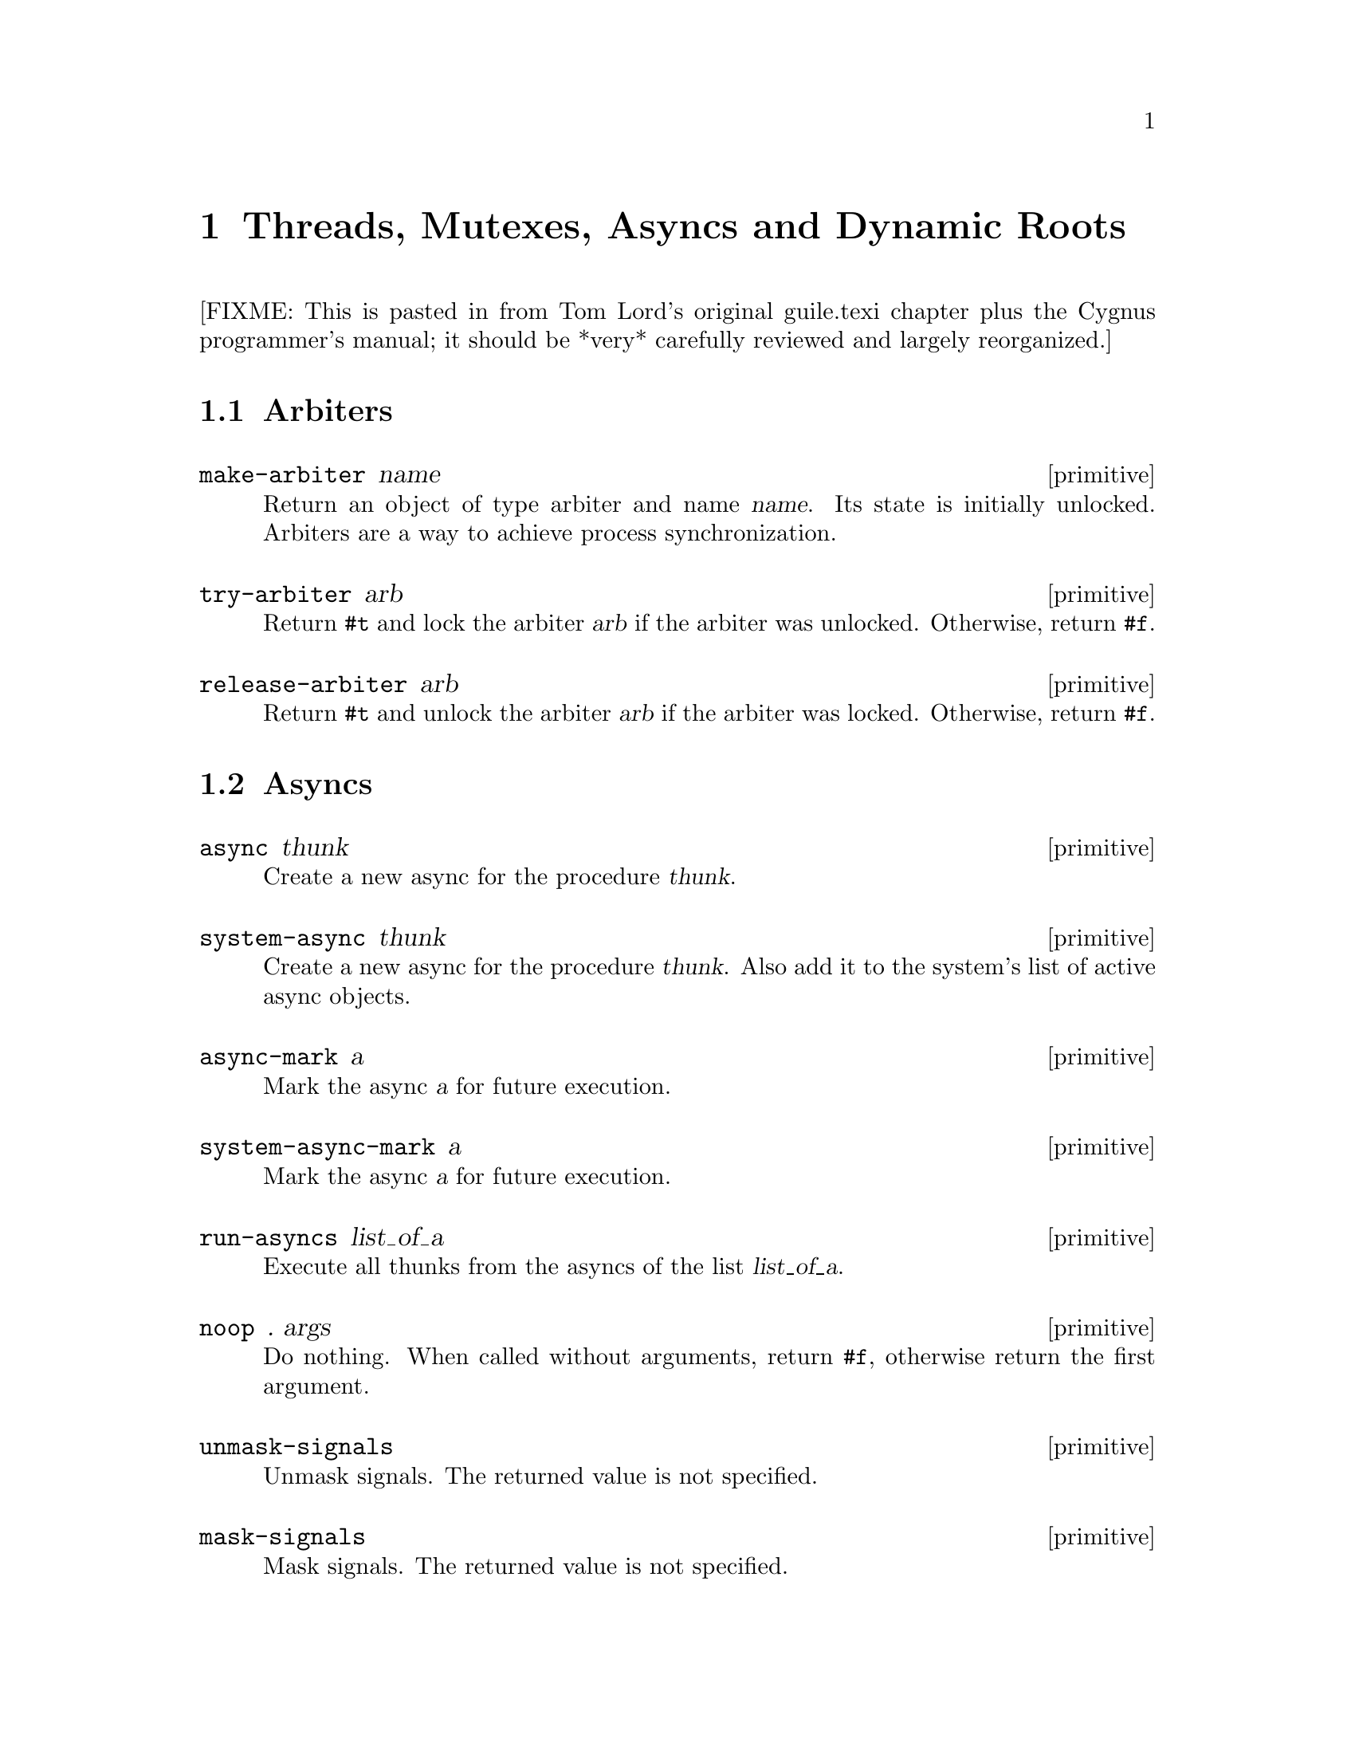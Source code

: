 @page
@node Scheduling
@chapter Threads, Mutexes, Asyncs and Dynamic Roots

[FIXME: This is pasted in from Tom Lord's original guile.texi chapter
plus the Cygnus programmer's manual; it should be *very* carefully
reviewed and largely reorganized.]

@menu
* Arbiters::
* Asyncs::
* Dynamic Roots::
* Threads::
* Fluids::
@end menu


@node Arbiters
@section Arbiters

@c docstring begin (texi-doc-string "guile" "make-arbiter")
@deffn primitive make-arbiter name
Return an object of type arbiter and name @var{name}. Its
state is initially unlocked.  Arbiters are a way to achieve
process synchronization.
@end deffn

@c docstring begin (texi-doc-string "guile" "try-arbiter")
@deffn primitive try-arbiter arb
Return @code{#t} and lock the arbiter @var{arb} if the arbiter
was unlocked. Otherwise, return @code{#f}.
@end deffn

@c docstring begin (texi-doc-string "guile" "release-arbiter")
@deffn primitive release-arbiter arb
Return @code{#t} and unlock the arbiter @var{arb} if the
arbiter was locked. Otherwise, return @code{#f}.
@end deffn


@node Asyncs
@section Asyncs

@c docstring begin (texi-doc-string "guile" "async")
@deffn primitive async thunk
Create a new async for the procedure @var{thunk}.
@end deffn

@c docstring begin (texi-doc-string "guile" "system-async")
@deffn primitive system-async thunk
Create a new async for the procedure @var{thunk}.  Also
add it to the system's list of active async objects.
@end deffn

@c docstring begin (texi-doc-string "guile" "async-mark")
@deffn primitive async-mark a
Mark the async @var{a} for future execution.
@end deffn

@c docstring begin (texi-doc-string "guile" "system-async-mark")
@deffn primitive system-async-mark a
Mark the async @var{a} for future execution.
@end deffn

@c docstring begin (texi-doc-string "guile" "run-asyncs")
@deffn primitive run-asyncs list_of_a
Execute all thunks from the asyncs of the list @var{list_of_a}.
@end deffn

@c docstring begin (texi-doc-string "guile" "noop")
@deffn primitive noop . args
Do nothing.  When called without arguments, return @code{#f},
otherwise return the first argument.
@end deffn

@c docstring begin (texi-doc-string "guile" "unmask-signals")
@deffn primitive unmask-signals
Unmask signals. The returned value is not specified.
@end deffn

@c docstring begin (texi-doc-string "guile" "mask-signals")
@deffn primitive mask-signals
Mask signals. The returned value is not specified.
@end deffn


@node Dynamic Roots
@section Dynamic Roots
@cindex dynamic roots

A @dfn{dynamic root} is a root frame of Scheme evaluation.
The top-level repl, for example, is an instance of a dynamic root.

Each dynamic root has its own chain of dynamic-wind information.  Each
has its own set of continuations, jump-buffers, and pending CATCH
statements which are inaccessible from the dynamic scope of any
other dynamic root.

In a thread-based system, each thread has its own dynamic root.  Therefore,
continuations created by one thread may not be invoked by another.

Even in a single-threaded system, it is sometimes useful to create a new
dynamic root.  For example, if you want to apply a procedure, but to
not allow that procedure to capture the current continuation, calling
the procedure under a new dynamic root will do the job.

@c docstring begin (texi-doc-string "guile" "call-with-dynamic-root")
@deffn primitive call-with-dynamic-root thunk handler
Evaluate @code{(thunk)} in a new dynamic context, returning its value.

If an error occurs during evaluation, apply @var{handler} to the
arguments to the throw, just as @code{throw} would.  If this happens,
@var{handler} is called outside the scope of the new root -- it is
called in the same dynamic context in which
@code{call-with-dynamic-root} was evaluated.

If @var{thunk} captures a continuation, the continuation is rooted at
the call to @var{thunk}.  In particular, the call to
@code{call-with-dynamic-root} is not captured.  Therefore,
@code{call-with-dynamic-root} always returns at most one time.

Before calling @var{thunk}, the dynamic-wind chain is un-wound back to
the root and a new chain started for @var{thunk}.  Therefore, this call
may not do what you expect:

@example
;; Almost certainly a bug:
(with-output-to-port
 some-port

 (lambda ()
   (call-with-dynamic-root
    (lambda ()
      (display 'fnord)
      (newline))
    (lambda (errcode) errcode))))
@end example

The problem is, on what port will @samp{fnord} be displayed?  You
might expect that because of the @code{with-output-to-port} that
it will be displayed on the port bound to @code{some-port}.  But it
probably won't -- before evaluating the thunk, dynamic winds are
unwound, including those created by @code{with-output-to-port}.
So, the standard output port will have been re-set to its default value
before @code{display} is evaluated.

(This function was added to Guile mostly to help calls to functions in C
libraries that can not tolerate non-local exits or calls that return
multiple times.  If such functions call back to the interpreter, it should
be under a new dynamic root.)
@end deffn


@c docstring begin (texi-doc-string "guile" "dynamic-root")
@deffn primitive dynamic-root
Return an object representing the current dynamic root.

These objects are only useful for comparison using @code{eq?}.
They are currently represented as numbers, but your code should
in no way depend on this.
@end deffn

@c begin (scm-doc-string "boot-9.scm" "quit")
@deffn procedure quit [exit_val]
Throw back to the error handler of the current dynamic root.

If integer @var{exit_val} is specified and if Guile is being used
stand-alone and if quit is called from the initial dynamic-root,
@var{exit_val} becomes the exit status of the Guile process and the
process exits.
@end deffn

When Guile is run interactively, errors are caught from within the
read-eval-print loop.  An error message will be printed and @code{abort}
called.  A default set of signal handlers is installed, e.g., to allow
user interrupt of the interpreter.

It is possible to switch to a "batch mode", in which the interpreter
will terminate after an error and in which all signals cause their
default actions.  Switching to batch mode causes any handlers installed
from Scheme code to be removed.  An example of where this is useful is
after forking a new process intended to run non-interactively.

@c begin (scm-doc-string "boot-9.scm" "batch-mode?")
@deffn procedure batch-mode?
Returns a boolean indicating whether the interpreter is in batch mode.
@end deffn

@c begin (scm-doc-string "boot-9.scm" "set-batch-mode?!")
@deffn procedure set-batch-mode?! arg
If @var{arg} is true, switches the interpreter to batch mode.
The @code{#f} case has not been implemented.
@end deffn

@node Threads
@section Threads
@cindex threads
@cindex Guile threads

@strong{[NOTE: this chapter was written for Cygnus Guile and has not yet
been updated for the Guile 1.x release.]}

Here is a the reference for Guile's threads.  In this chapter I simply
quote verbatim Tom Lord's description of the low-level primitives
written in C (basically an interface to the POSIX threads library) and
Anthony Green's description of the higher-level thread procedures
written in scheme.
@cindex posix threads
@cindex Lord, Tom
@cindex Green, Anthony

When using Guile threads, keep in mind that each guile thread is
executed in a new dynamic root.

@menu
* Low level thread primitives::
* Higher level thread procedures::
@end menu


@node Low level thread primitives
@subsection Low level thread primitives

@c NJFIXME no current mechanism for making sure that these docstrings
@c are in sync.

@c begin (texi-doc-string "guile" "call-with-new-thread")
@deffn primitive call-with-new-thread thunk error-thunk
Evaluate @code{(thunk)} in a new thread, and new dynamic context,
returning a new thread object representing the thread.

If an error occurs during evaluation, call error-thunk, passing it an
error code describing the condition.  [Error codes are currently
meaningless integers.  In the future, real values will be specified.]
If this happens, the error-thunk is called outside the scope of the new
root -- it is called in the same dynamic context in which
with-new-thread was evaluated, but not in the callers thread.

All the evaluation rules for dynamic roots apply to threads.
@end deffn

@c begin (texi-doc-string "guile" "join-thread")
@deffn primitive join-thread thread
Suspend execution of the calling thread until the target @var{thread}
terminates, unless the target @var{thread} has already terminated.
@end deffn

@c begin (texi-doc-string "guile" "yield")
@deffn primitive yield
If one or more threads are waiting to execute, calling yield forces an
immediate context switch to one of them. Otherwise, yield has no effect.
@end deffn

@c begin (texi-doc-string "guile" "make-mutex")
@deffn primitive make-mutex
Create a new mutex object.
@end deffn

@c begin (texi-doc-string "guile" "lock-mutex")
@deffn primitive lock-mutex mutex
Lock @var{mutex}. If the mutex is already locked, the calling thread
blocks until the mutex becomes available. The function returns when
the calling thread owns the lock on @var{mutex}.
@end deffn

@c begin (texi-doc-string "guile" "unlock-mutex")
@deffn primitive unlock-mutex mutex
Unlocks @var{mutex} if the calling thread owns the lock on @var{mutex}.
Calling unlock-mutex on a mutex not owned by the current thread results
in undefined behaviour. Once a mutex has been unlocked, one thread
blocked on @var{mutex} is awakened and grabs the mutex lock.
@end deffn

@c begin (texi-doc-string "guile" "make-condition-variable")
@deffn primitive make-condition-variable
@end deffn

@c begin (texi-doc-string "guile" "wait-condition-variable")
@deffn primitive wait-condition-variable cond-var mutex
@end deffn

@c begin (texi-doc-string "guile" "signal-condition-variable")
@deffn primitive signal-condition-variable cond-var
@end deffn


@node Higher level thread procedures
@subsection Higher level thread procedures

@c NJFIXME the following doc is a repeat of the previous node!

@c begin (texi-doc-string "guile" "call-with-new-thread")
@deffn primitive call-with-new-thread thunk error-thunk
Evaluate @code{(thunk)} in a new thread, and new dynamic context,
returning a new thread object representing the thread.

If an error occurs during evaluation, call error-thunk, passing it an
error code describing the condition.  [Error codes are currently
meaningless integers.  In the future, real values will be specified.]
If this happens, the error-thunk is called outside the scope of the new
root -- it is called in the same dynamic context in which
with-new-thread was evaluated, but not in the callers thread.

All the evaluation rules for dynamic roots apply to threads.
@end deffn

@c begin (texi-doc-string "guile" "join-thread")
@deffn primitive join-thread thread
Suspend execution of the calling thread until the target @var{thread}
terminates, unless the target @var{thread} has already terminated.
@end deffn

@c begin (texi-doc-string "guile" "yield")
@deffn primitive yield
If one or more threads are waiting to execute, calling yield forces an
immediate context switch to one of them. Otherwise, yield has no effect.
@end deffn

@c begin (texi-doc-string "guile" "make-mutex")
@deffn primitive make-mutex
Create a new mutex object.
@end deffn

@c begin (texi-doc-string "guile" "lock-mutex")
@deffn primitive lock-mutex mutex
Lock @var{mutex}. If the mutex is already locked, the calling thread
blocks until the mutex becomes available. The function returns when
the calling thread owns the lock on @var{mutex}.
@end deffn

@c docstring begin (texi-doc-string "guile" "unlock-mutex")
@deffn primitive unlock-mutex mutex
Unlocks @var{mutex} if the calling thread owns the lock on @var{mutex}.
Calling unlock-mutex on a mutex not owned by the current thread results
in undefined behaviour. Once a mutex has been unlocked, one thread
blocked on @var{mutex} is awakened and grabs the mutex lock.
@end deffn


@node Fluids
@section Fluids

@c docstring begin (texi-doc-string "guile" "make-fluid")
@deffn primitive make-fluid
Return a newly created fluid.
Fluids are objects of a certain type (a smob) that can hold one SCM
value per dynamic root.  That is, modifications to this value are
only visible to code that executes within the same dynamic root as
the modifying code.  When a new dynamic root is constructed, it
inherits the values from its parent.  Because each thread executes
in its own dynamic root, you can use fluids for thread local storage.
@end deffn

@c docstring begin (texi-doc-string "guile" "fluid?")
@deffn primitive fluid? obj
Return #t iff @var{obj} is a fluid; otherwise, return #f.
@end deffn

@c docstring begin (texi-doc-string "guile" "fluid-ref")
@deffn primitive fluid-ref fluid
Return the value associated with @var{fluid} in the current dynamic root.
If @var{fluid} has not been set, then this returns #f.
@end deffn

@c docstring begin (texi-doc-string "guile" "fluid-set!")
@deffn primitive fluid-set! fluid value
Set the value associated with @var{fluid} in the current dynamic root.
@end deffn

@c docstring begin (texi-doc-string "guile" "with-fluids*")
@deffn primitive with-fluids* fluids values thunk
Set @var{fluids} to @var{values} temporary, and call @var{thunk}.
@var{fluids} must be a list of fluids and @var{values} must be the same
number of their values to be applied.  Each substitution is done
one after another.  @var{thunk} must be a procedure with no argument.
@end deffn


@c Local Variables:
@c TeX-master: "guile.texi"
@c End:
